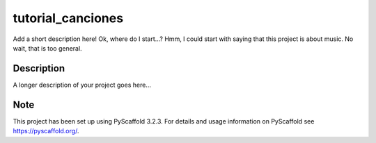==================
tutorial_canciones
==================


Add a short description here! Ok, where do I start...? Hmm, I could start with saying that this project is about music. No wait, that is too general.


Description
===========

A longer description of your project goes here...


Note
====

This project has been set up using PyScaffold 3.2.3. For details and usage
information on PyScaffold see https://pyscaffold.org/.
